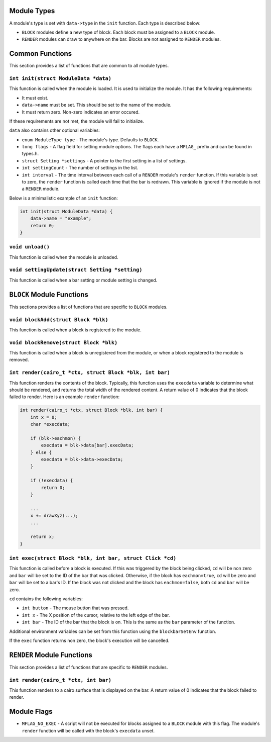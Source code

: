 Module Types
------------
A module's type is set with ``data->type`` in the ``init`` function. Each type
is described below:

* ``BLOCK`` modules define a new type of block. Each block must be assigned to
  a ``BLOCK`` module.
* ``RENDER`` modules can draw to anywhere on the bar. Blocks are not assigned to
  ``RENDER`` modules.

Common Functions
----------------
This section provides a list of functions that are common to all module types.

``int init(struct ModuleData *data)``
~~~~~~~~~~~~~~~~~~~~~~~~~~~~~~~~~~~~~
This function is called when the module is loaded. It is used to initialize the
module. It has the following requirements:

* It must exist.
* ``data->name`` must be set. This should be set to the name of the module.
* It must return zero. Non-zero indicates an error occured.

If these requirements are not met, the module will fail to initialize.

``data`` also contains other optional variables:

* ``enum ModuleType type`` - The module's type. Defaults to ``BLOCK``.
* ``long flags`` - A flag field for setting module options. The flags each have
  a ``MFLAG_`` prefix and can be found in types.h.
* ``struct Setting *settings`` - A pointer to the first setting in a list of
  settings.
* ``int settingCount`` - The number of settings in the list.
* ``int interval`` - The time interval between each call of a ``RENDER``
  module's ``render`` function. If this variable is set to zero, the ``render``
  function is called each time that the bar is redrawn. This variable is ignored
  if the module is not a ``RENDER`` module.

Below is a minimalistic example of an ``init`` function:

.. code-block:: c

    int init(struct ModuleData *data) {
        data->name = "example";
        return 0;
    }

``void unload()``
~~~~~~~~~~~~~~~~~

This function is called when the module is unloaded.

``void settingUpdate(struct Setting *setting)``
~~~~~~~~~~~~~~~~~~~~~~~~~~~~~~~~~~~~~~~~~~~~~~~

This function is called when a bar setting or module setting is changed.

``BLOCK`` Module Functions
--------------------------
This sections provides a list of functions that are specific to ``BLOCK``
modules.

``void blockAdd(struct Block *blk)``
~~~~~~~~~~~~~~~~~~~~~~~~~~~~~~~~~~~~

This function is called when a block is registered to the module.

``void blockRemove(struct Block *blk)``
~~~~~~~~~~~~~~~~~~~~~~~~~~~~~~~~~~~~~~~

This function is called when a block is unregistered from the module, or when a
block registered to the module is removed.

``int render(cairo_t *ctx, struct Block *blk, int bar)``
~~~~~~~~~~~~~~~~~~~~~~~~~~~~~~~~~~~~~~~~~~~~~~~~~~~~~~~~

This function renders the contents of the block. Typically, this function
uses the ``execdata`` variable to determine what should be rendered, and
returns the total width of the rendered content. A return value of 0 indicates
that the block failed to render. Here is an example ``render`` function:

.. code-block:: c

    int render(cairo_t *ctx, struct Block *blk, int bar) {
        int x = 0;
        char *execdata;

        if (blk->eachmon) {
            execdata = blk->data[bar].execData;
        } else {
            execdata = blk->data->execData;
        }

        if (!execdata) {
            return 0;
        }

        ...
        x += drawXyz(...);
        ...

        return x;
    }

``int exec(struct Block *blk, int bar, struct Click *cd)``
~~~~~~~~~~~~~~~~~~~~~~~~~~~~~~~~~~~~~~~~~~~~~~~~~~~~~~~~~~

This function is called before a block is executed. If this was triggered by
the block being clicked, ``cd`` will be non zero and ``bar`` will be set to
the ID of the bar that was clicked. Otherwise, if the block has
``eachmon=true``, ``cd`` will be zero and ``bar`` will be set to a bar's ID. If
the block was not clicked and the block has ``eachmon=false``, both ``cd`` and
``bar`` will be zero.

``cd`` contains the following variables:

* ``int button`` - The mouse button that was pressed.
* ``int x`` - The X position of the cursor, relative to the left edge of the
  bar.
* ``int bar`` - The ID of the bar that the block is on. This is the same as the
  ``bar`` parameter of the function.

Additional environment variables can be set from this function using the
``blockbarSetEnv`` function.

If the ``exec`` function returns non zero, the block's execution will be
cancelled.

``RENDER`` Module Functions
---------------------------

This section provides a list of functions that are specific to ``RENDER``
modules.

``int render(cairo_t *ctx, int bar)``
~~~~~~~~~~~~~~~~~~~~~~~~~~~~~~~~~~~~~

This function renders to a cairo surface that is displayed on the bar. A return
value of 0 indicates that the block failed to render.

Module Flags
------------

* ``MFLAG_NO_EXEC`` - A script will not be executed for blocks assigned to a
  ``BLOCK`` module with this flag. The module's ``render`` function will be
  called with the block's ``execdata`` unset.

